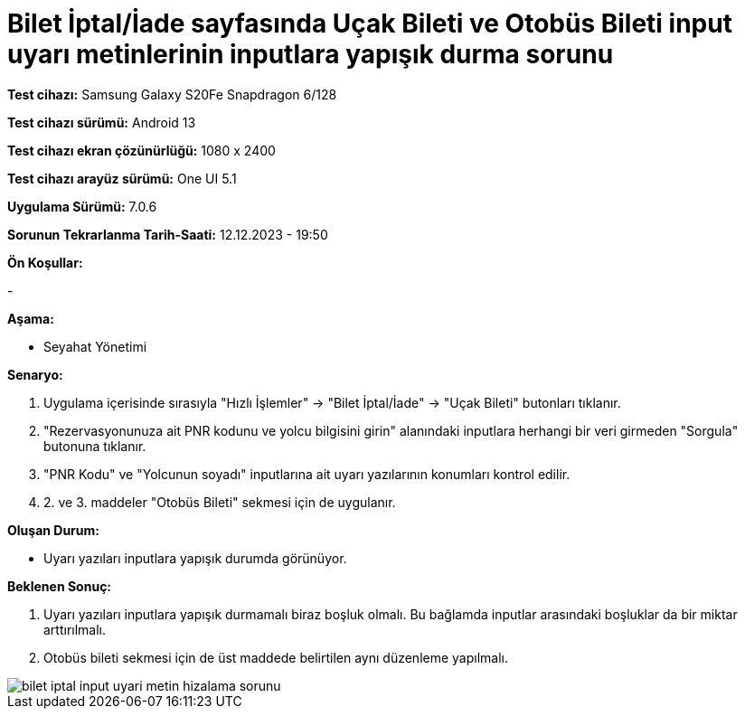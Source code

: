 :imagesdir: images

=  Bilet İptal/İade sayfasında Uçak Bileti ve Otobüs Bileti input uyarı metinlerinin inputlara yapışık durma sorunu

*Test cihazı:* Samsung Galaxy S20Fe Snapdragon 6/128

*Test cihazı sürümü:* Android 13

*Test cihazı ekran çözünürlüğü:* 1080 x 2400

*Test cihazı arayüz sürümü:* One UI 5.1

*Uygulama Sürümü:* 7.0.6

*Sorunun Tekrarlanma Tarih-Saati:* 12.12.2023 - 19:50

**Ön Koşullar:**

-

**Aşama:**

- Seyahat Yönetimi

**Senaryo:**

. Uygulama içerisinde sırasıyla "Hızlı İşlemler" -> "Bilet İptal/İade" -> "Uçak Bileti" butonları tıklanır.
. "Rezervasyonunuza ait PNR kodunu ve yolcu bilgisini girin" alanındaki inputlara herhangi bir veri girmeden "Sorgula" butonuna tıklanır.
. "PNR Kodu" ve "Yolcunun soyadı" inputlarına ait uyarı yazılarının konumları kontrol edilir.
. 2. ve 3. maddeler "Otobüs Bileti" sekmesi için de uygulanır.

**Oluşan Durum:**

- Uyarı yazıları inputlara yapışık durumda görünüyor. 

**Beklenen Sonuç:**

. Uyarı yazıları inputlara yapışık durmamalı biraz boşluk olmalı. Bu bağlamda inputlar arasındaki boşluklar da bir miktar arttırılmalı.
. Otobüs bileti sekmesi için de üst maddede belirtilen aynı düzenleme yapılmalı.

image::bilet-iptal-input-uyari-metin-hizalama-sorunu.png[]
